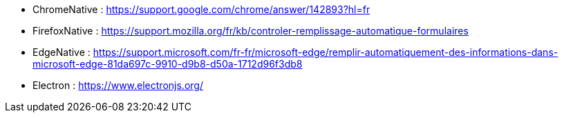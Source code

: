 
// *_Note : Liste des références exploitées. Une référence complète
// donne titre, auteur(s), date, journal, revue, source de publication,
// titre de conférence, numéro, pages. Une webographie est aussi
// envisageable : titre, auteur, date, page web_*

// * [[RefShannon]]RefShannon : *C. E. SHANNON*, _A Mathematical Theory
// of Communication_, Reprinted with corrections from The Bell System
// Technical Journal, pages 379–423, 623–656, Vol. 27, 1948,
// http://sites.google.com/site/parthochoudhury/aMToC_CShannon.pdf
// * [[VitrinePACT]]VitrinePACT : _Vitrine des projets PACT_,
// https://pact.wp.mines-telecom.fr/vitrine/
// * [[TOTO]]XXX : *M. S. Otor*, _Best paper ever_, Livre de la jungle,
// Volume 2, pages 33-34, 1777

* [[ChromeNative]]ChromeNative : https://support.google.com/chrome/answer/142893?hl=fr 
* [[FirefoxNative]]FirefoxNative : https://support.mozilla.org/fr/kb/controler-remplissage-automatique-formulaires
* [[EdgeNative]]EdgeNative : https://support.microsoft.com/fr-fr/microsoft-edge/remplir-automatiquement-des-informations-dans-microsoft-edge-81da697c-9910-d9b8-d50a-1712d96f3db8

* [[Electron]]Electron : https://www.electronjs.org/